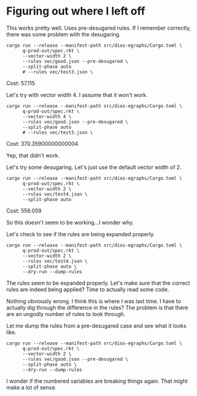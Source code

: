 * Figuring out where I left off

This works pretty well. Uses pre-desugared rules. If I remember correctly, there was some problem with the desugaring.

#+begin_src async-shell :dir (magit-toplevel) :results silent
cargo run --release --manifest-path src/dios-egraphs/Cargo.toml \
      q-prod-out/spec.rkt \
      --vector-width 2 \
      --rules vec/good.json --pre-desugared \
      --split-phase auto
      # --rules vec/test3.json \
#+end_src

Cost: 57.115

Let's try with vector width 4. I assume that it won't work.
#+begin_src async-shell :dir (magit-toplevel) :results silent
cargo run --release --manifest-path src/dios-egraphs/Cargo.toml \
      q-prod-out/spec.rkt \
      --vector-width 4 \
      --rules vec/good.json --pre-desugared \
      --split-phase auto
      # --rules vec/test3.json \
#+end_src

Cost: 370.35900000000004

Yep, that didn't work.

Let's try some desugaring. Let's just use the default vector width of 2.
#+begin_src async-shell :dir (magit-toplevel) :results silent
cargo run --release --manifest-path src/dios-egraphs/Cargo.toml \
      q-prod-out/spec.rkt \
      --vector-width 2 \
      --rules vec/test4.json \
      --split-phase auto
#+end_src

Cost: 556.059

So this doesn't seem to be working...I wonder why.

Let's check to see if the rules are being expanded properly.
#+begin_src async-shell :dir (magit-toplevel) :results silent
cargo run --release --manifest-path src/dios-egraphs/Cargo.toml \
      q-prod-out/spec.rkt \
      --vector-width 2 \
      --rules vec/test4.json \
      --split-phase auto \
      --dry-run --dump-rules
#+end_src

The rules seem to be expanded properly. Let's make sure that the correct rules are indeed being applied? Time to actually read some code.

Nothing obviously wrong. I think this is where I was last time. I have to actually dig through the difference in the rules? The problem is that there are an ungodly number of rules to look through.

Let me dump the rules from a pre-desugared case and see what it looks like.
#+begin_src async-shell :dir (magit-toplevel) :results silent
cargo run --release --manifest-path src/dios-egraphs/Cargo.toml \
      q-prod-out/spec.rkt \
      --vector-width 2 \
      --rules vec/good.json --pre-desugared \
      --split-phase auto \
      --dry-run --dump-rules
#+end_src

I wonder if the numbered variables are breaking things again. That might make a lot of sense.
